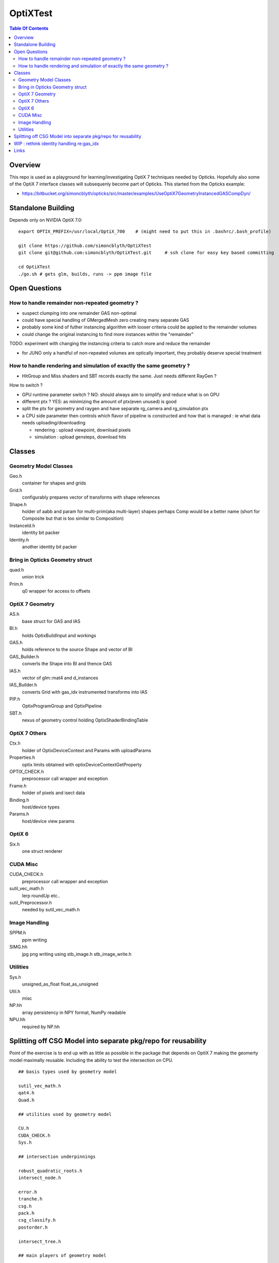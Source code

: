 OptiXTest
==============

.. contents:: Table Of Contents


Overview
----------

This repo is used as a playground for learning/investigating OptiX 7 techniques needed by Opticks.
Hopefully also some of the OptiX 7 interface classes will subsequenly become part of Opticks. 
This started from the Opticks example:

* https://bitbucket.org/simoncblyth/opticks/src/master/examples/UseOptiX7GeometryInstancedGASCompDyn/


Standalone Building
---------------------

Depends only on NVIDIA OptiX 7.0::

    export OPTIX_PREFIX=/usr/local/OptiX_700    # (might need to put this in .bashrc/.bash_profile)

    git clone https://github.com/simoncblyth/OptiXTest 
    git clone git@github.com:simoncblyth/OptiXTest.git     # ssh clone for easy key based committing 

    cd OptiXTest
    ./go.sh # gets glm, builds, runs -> ppm image file    
     

Open Questions
-----------------

How to handle remainder non-repeated geometry ?
~~~~~~~~~~~~~~~~~~~~~~~~~~~~~~~~~~~~~~~~~~~~~~~~~

* suspect clumping into one remainder GAS non-optimal  
* could have special handling of GMergedMesh zero creating many separate GAS
* probably some kind of futher instancing algorithm with looser criteria could 
  be applied to the remainder volumes 
* could change the original instancing to find more instances within the "remainder"

TODO: experiment with changing the instancing criteria to catch more and reduce the remainder

* for JUNO only a handful of non-repeated volumes are optically important, 
  they probably deserve special treatment 


How to handle rendering and simulation of exactly the same geometry ?
~~~~~~~~~~~~~~~~~~~~~~~~~~~~~~~~~~~~~~~~~~~~~~~~~~~~~~~~~~~~~~~~~~~~~~~

* HitGroup and Miss shaders and SBT records exactly the same. Just needs different RayGen ? 

How to switch ?

* GPU runtime parameter switch ?  NO: should always aim to simplify and reduce what is on GPU 
* different ptx ? YES: as minimizing the amount of ptx(even unused) is good   
* split the ptx for geometry and raygen and have separate rg_camera and rg_simulation ptx 
* a CPU side parameter then controls which flavor of pipeline is constructed and 
  how that is managed : ie what data needs uploading/downloading 

  * rendering : upload viewpoint, download pixels
  * simulation : upload gensteps, download hits 



Classes
---------


Geometry Model Classes
~~~~~~~~~~~~~~~~~~~~~~~~

Geo.h
   container for shapes and grids

Grid.h
   configurably prepares vector of transforms with shape references 

Shape.h
   holder of aabb and param for multi-prim(aka multi-layer) shapes
   perhaps Comp would be a better name (short for Composite but that 
   is too similar to Composition)

InstanceId.h
   identity bit packer

Identity.h
   another identity bit packer


Bring in Opticks Geometry struct 
~~~~~~~~~~~~~~~~~~~~~~~~~~~~~~~~~~~~

quad.h
    union trick

Prim.h
    q0 wrapper for access to offsets  



OptiX 7 Geometry 
~~~~~~~~~~~~~~~~~~~~~

AS.h
    base struct for GAS and IAS

BI.h
    holds OptixBuildInput and workings 

GAS.h
    holds reference to the source Shape and vector of BI

GAS_Builder.h
    converts the Shape into BI and thence GAS

IAS.h
    vector of glm::mat4 and d_instances 

IAS_Builder.h
    converts Grid with gas_idx instrumented transforms into IAS

PIP.h
    OptixProgramGroup and OptixPipeline

SBT.h
    nexus of geometry control holding OptixShaderBindingTable 

OptiX 7 Others
~~~~~~~~~~~~~~~~~

Ctx.h
    holder of OptixDeviceContext and Params with uploadParams

Properties.h
    optix limits obtained with optixDeviceContextGetProperty 

OPTIX_CHECK.h
    preprocessor call wrapper and exception 

Frame.h
    holder of pixels and isect data

Binding.h
    host/device types

Params.h
    host/device view params 

OptiX 6
~~~~~~~~~~

Six.h
    one struct renderer


CUDA Misc
~~~~~~~~~~~~

CUDA_CHECK.h
    preprocessor call wrapper and exception 

sutil_vec_math.h
    lerp roundUp etc..
 
sutil_Preprocessor.h
    needed by sutil_vec_math.h

Image Handling 
~~~~~~~~~~~~~~~

SPPM.h
   ppm writing 

SIMG.hh
   jpg png writing using stb_image.h stb_image_write.h

Utilities
~~~~~~~~~~~

Sys.h
   unsigned_as_float float_as_unsigned 

Util.h
   misc  

NP.hh
   array persistency in NPY format, NumPy readable  

NPU.hh
   required by NP.hh



Splitting off CSG Model into separate pkg/repo for reusability
-----------------------------------------------------------------

Point of the exercise is to end up with as little as possible 
in the package that depends on OptiX 7 making the geomerty 
model maximally reusable. Including the ability to test the
intersection on CPU.


::

    ## basis types used by geometry model 

    sutil_vec_math.h
    qat4.h
    Quad.h

    ## utilities used by geometry model

    CU.h
    CUDA_CHECK.h
    Sys.h

    ## intersection underpinnings

    robust_quadratic_roots.h
    intersect_node.h

    error.h
    tranche.h
    csg.h
    pack.h
    csg_classify.h
    postorder.h

    intersect_tree.h

    ## main players of geometry model 

    Node.h
    Prim.h
    PrimSpec.h
    OpticksCSG.h
    Solid.h

    Tran.h
    AABB.h
    Util.h
    Foundry.h

    ## higher level geometry 

    Geo.h
    InstanceId.h
    Grid.h

    ## test machinery 

    Scan.h


    ## unused/superceeded, delete ?

    history.h
    Shape.h       # delete Shape.h after Six.cc is updated to new model
    Identity.h

    ## utilities npy/jpg/...

    NP.hh
    NPU.hh
    SIMG.hh
    stb_image.h
    stb_image_write.h

    ## image mechanics
    Frame.h

    ## 3D math
    View.h

    ## OptiX 7

    Ctx.h
    Properties.h
    Params.h
    Binding.h
    OPTIX_CHECK.h
    GAS.h
    GAS_Builder.h
    IAS.h
    IAS_Builder.h
    PIP.h
    SBT.h
    AS.h
    BI.h

    ## OptiX 6

    Six.h





WIP : rethink identity handling re:gas_idx 
-----------------------------------------------------------

It is inconvenient to have to lookup the gas_idx in the IAS. Where to encode gas_idx ?
Better to not require an attribute/register for this if possible.

* optixGetInstanceId() limited to 3 bytes: 0xffffff (24 bits)
  currently are splitting that 14 bits for instance_id and 10 bits for gas_id 

* optixGetPrimitiveIndex() is also controllable with a bias primitiveIndexOffset in GAS_Builder::MakeCustomPrimitivesBI_11N


::

    In [9]: 0xfff
    Out[9]: 4095

    In [10]: 0xffffffff
    Out[10]: 4294967295

    In [11]: 0xfffff
    Out[11]: 1048575



Links
--------

* https://simoncblyth.bitbucket.io
* https://bitbucket.org/simoncblyth/opticks



